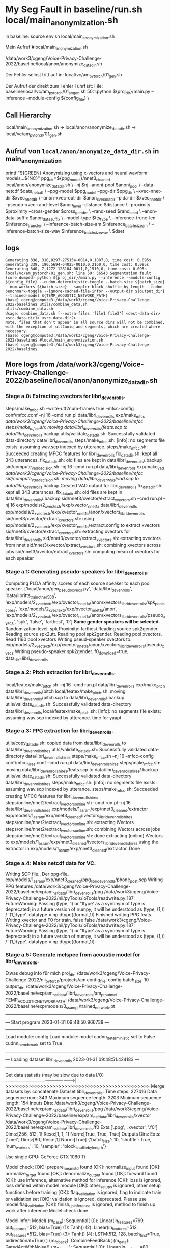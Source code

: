 
* My Seg Fault in baseline/run.sh local/main_anonymization.sh

in baseline:
 source env.sh
 local/main_anonymization.sh

Mein Aufruf
#local/main_anonymization.sh

# das hier ist der Zwischenschritt:
/data/work3/cgeng/Voice-Privacy-Challenge-2022/baseline/local/anon/anonymize_data_dir.sh

Der Fehler selbst tritt auf in:
local/vc/am_pytorch/01_gen.sh


Der Aufruf der direkt zum Fehler Führt ist:
File: baseline/local/vc/am_pytorch/01_angen.sh
50:1:python ${proj_dir}/main.py --inference --module-config ${config_file} \



** Call Hierarchy

local/main_anonymization.sh -> local/anon/anonymize_data_dir.sh ->  local/vc/am_pytorch/01_gen.sh

** Aufruf von =local/anon/anonymize_data_dir.sh= in main_anonymization

    printf "${GREEN}\n Anonymizing using x-vectors and neural wavform models...${NC}\n"
    ppg_dir=${ppg_model}/nnet3_cleaned
    local/anon/anonymize_data_dir.sh \
      --nj $nj --anoni-pool $anoni_pool \
      --data-netcdf $data_netcdf \
      --ppg-model $ppg_model --ppg-dir $ppg_dir \
      --xvec-nnet-dir $xvec_nnet_dir \
      --anon-xvec-out-dir $anon_xvec_out_dir --plda-dir $xvec_nnet_dir \
      --pseudo-xvec-rand-level $anon_level --distance $distance \
      --proximity $proximity --cross-gender $cross_gender \
      --rand-seed $rand_seed \
      --anon-data-suffix $anon_data_suffix \
      --model-type $tts_type \
      --inference-trunc-len $inference_trunc_len \
      --inference-batch-size-am $inference_batch_size_am \
      --inference-batch-size-wav $inference_batch_size_wav \
      $dset



** logs


#+begin_example
Generating 338, 310,8297-275154-0014,0,1807,0, time cost: 0.095s
Generating 339, 190,5694-64025-0010,0,2160,0, time cost: 0.095s
Generating 340, 7,1272-128104-0011,0,1510,0, time cost: 0.095s
local/vc/am_pytorch/01_gen.sh: line 50: 56543 Segmentation fault      (core dumped) python ${proj_dir}/main.py --inference --module-config ${config_file} --cudnn-deterministic-toggle --batch-size ${batch_size} --num-workers ${batch_size} --sampler block_shuffle_by_length --cudnn-benchmark-toggle --ignore-cached-file-infor --output-dir ${output_dir} --trained-model ${TEMP_ACOUSTIC_NETWORK_PATH}
(base) cgeng@compute3:/data/work3/cgeng/Voice-Privacy-Challenge-2022/baseline$ utils/combine_data.sh
utils/combine_data.sh
Usage: combine_data.sh [--extra-files 'file1 file2'] <dest-data-dir> <src-data-dir1> <src-data-dir2> ...
Note, files that don't appear in all source dirs will not be combined,
with the exception of utt2uniq and segments, which are created where necessary.
(base) cgeng@compute3:/data/work3/cgeng/Voice-Privacy-Challenge-2022/baseline$ #local/main_anonymization.sh
(base) cgeng@compute3:/data/work3/cgeng/Voice-Privacy-Challenge-2022/baseline$
#+end_example

** More logs from /data/work3/cgeng/Voice-Privacy-Challenge-2022/baseline/local/anon/anonymize_data_dir.sh



*** Stage a.0: Extracting xvectors for libri_dev_enrolls.
steps/make_mfcc.sh --write-utt2num-frames true --mfcc-config conf/mfcc.conf --nj 16 --cmd run.pl data/libri_dev_enrolls exp/make_mfcc /data/work3/cgeng/Voice-Privacy-Challenge-2022/baseline/mfcc
steps/make_mfcc.sh: moving data/libri_dev_enrolls/feats.scp to data/libri_dev_enrolls/.backup
utils/validate_data_dir.sh: Successfully validated data-directory data/libri_dev_enrolls
steps/make_mfcc.sh: [info]: no segments file exists: assuming wav.scp indexed by utterance.
steps/make_mfcc.sh: Succeeded creating MFCC features for libri_dev_enrolls
fix_data_dir.sh: kept all 343 utterances.
fix_data_dir.sh: old files are kept in data/libri_dev_enrolls/.backup
sid/compute_vad_decision.sh --nj 16 --cmd run.pl data/libri_dev_enrolls exp/make_vad /data/work3/cgeng/Voice-Privacy-Challenge-2022/baseline/mfcc
sid/compute_vad_decision.sh: moving data/libri_dev_enrolls/vad.scp to data/libri_dev_enrolls/.backup
Created VAD output for libri_dev_enrolls
fix_data_dir.sh: kept all 343 utterances.
fix_data_dir.sh: old files are kept in data/libri_dev_enrolls/.backup
sid/nnet3/xvector/extract_xvectors.sh --cmd run.pl --nj 16 exp/models/2_xvect_extr/exp/xvector_nnet_1a data/libri_dev_enrolls exp/models/2_xvect_extr/exp/xvector_nnet_1a/anon/xvectors_libri_dev_enrolls
sid/nnet3/xvector/extract_xvectors.sh: using exp/models/2_xvect_extr/exp/xvector_nnet_1a/extract.config to extract xvectors
sid/nnet3/xvector/extract_xvectors.sh: extracting xvectors for data/libri_dev_enrolls
sid/nnet3/xvector/extract_xvectors.sh: extracting xvectors from nnet
sid/nnet3/xvector/extract_xvectors.sh: combining xvectors across jobs
sid/nnet3/xvector/extract_xvectors.sh: computing mean of xvectors for each speaker

*** Stage a.1: Generating pseudo-speakers for libri_dev_enrolls.
Computing PLDA affinity scores of each source speaker to each pool speaker.
['local/anon/gen_pseudo_xvecs.py', 'data/libri_dev_enrolls', 'data/libritts_train_other_500', 'exp/models/2_xvect_extr/exp/xvector_nnet_1a/anon/xvectors_libri_dev_enrolls/spk_pool_scores', 'exp/models/2_xvect_extr/exp/xvector_nnet_1a/anon', 'exp/models/2_xvect_extr/exp/xvector_nnet_1a/anon/xvectors_libri_dev_enrolls/pseudo_xvecs', 'spk', 'false', 'farthest', '0']
**Same gender speakers will be selected.**
Randomization level: spk
Proximity: farthest
Reading source spk2gender.
Reading source spk2utt.
Reading pool spk2gender.
Reading pool xvectors.
Read  1160 pool xvectors
Writing pseud-speaker xvectors to: exp/models/2_xvect_extr/exp/xvector_nnet_1a/anon/xvectors_libri_dev_enrolls/pseudo_xvecs
Writing pseudo-speaker spk2gender.
f0_download=true, data_dir=libri_dev_enrolls

*** Stage a.2: Pitch extraction for libri_dev_enrolls.
local/featex/make_pitch.sh --nj 16 --cmd run.pl data/libri_dev_enrolls exp/make_pitch data/libri_dev_enrolls/pitch
local/featex/make_pitch.sh: moving data/libri_dev_enrolls/pitch.scp to data/libri_dev_enrolls/.backup
utils/validate_data_dir.sh: Successfully validated data-directory data/libri_dev_enrolls
local/featex/make_pitch.sh: [info]: no segments file exists: assuming wav.scp indexed by utterance.
time for yaapt

*** Stage a.3: PPG extraction for libri_dev_enrolls.
utils/copy_data_dir.sh: copied data from data/libri_dev_enrolls to data/libri_dev_enrolls_hires
utils/validate_data_dir.sh: Successfully validated data-directory data/libri_dev_enrolls_hires
steps/make_mfcc.sh --nj 16 --mfcc-config conf/mfcc_hires.conf --cmd run.pl data/libri_dev_enrolls_hires
steps/make_mfcc.sh: moving data/libri_dev_enrolls_hires/feats.scp to data/libri_dev_enrolls_hires/.backup
utils/validate_data_dir.sh: Successfully validated data-directory data/libri_dev_enrolls_hires
steps/make_mfcc.sh: [info]: no segments file exists: assuming wav.scp indexed by utterance.
steps/make_mfcc.sh: Succeeded creating MFCC features for libri_dev_enrolls_hires
steps/online/nnet2/extract_ivectors_online.sh --cmd run.pl --nj 16 data/libri_dev_enrolls_hires exp/models/1_asr_am/exp/nnet3_cleaned/extractor exp/models/1_asr_am/exp/nnet3_cleaned/ivectors_libri_dev_enrolls_hires
steps/online/nnet2/extract_ivectors_online.sh: extracting iVectors
steps/online/nnet2/extract_ivectors_online.sh: combining iVectors across jobs
steps/online/nnet2/extract_ivectors_online.sh: done extracting (online) iVectors to exp/models/1_asr_am/exp/nnet3_cleaned/ivectors_libri_dev_enrolls_hires using the extractor in exp/models/1_asr_am/exp/nnet3_cleaned/extractor.
Done


*** Stage a.4: Make netcdf data for VC.
Writing SCP file..
Der ppg-file_ exp/models/1_asr_am/exp/nnet3_cleaned/ppg_libri_dev_enrolls/phone_post.scp
Writing PPG features /data/work3/cgeng/Voice-Privacy-Challenge-2022/baseline/exp/am_nsf_data/libri_dev_enrolls/ppg
/data/work3/cgeng/Voice-Privacy-Challenge-2022/nii/pyTools/ioTools/readwrite.py:187: FutureWarning: Passing (type, 1) or '1type' as a synonym of type is deprecated; in a future version of numpy, it will be understood as (type, (1,)) / '(1,)type'.
  datatype = np.dtype((format,1))
Finished writing PPG feats.
Writing xvector and F0 for train.
false
false
/data/work3/cgeng/Voice-Privacy-Challenge-2022/nii/pyTools/ioTools/readwrite.py:187: FutureWarning: Passing (type, 1) or '1type' as a synonym of type is deprecated; in a future version of numpy, it will be understood as (type, (1,)) / '(1,)type'.
  datatype = np.dtype((format,1))

*** Stage a.5: Generate melspec from acoustic model for libri_dev_enrolls.
Etwas debug info für mich
proj_dir: /data/work3/cgeng/Voice-Privacy-Challenge-2022/nii_pytorch/projects/am
config_file: config
batch_size: 10
output_dir: /data/work3/cgeng/Voice-Privacy-Challenge-2022/baseline/exp/am_nsf_data/libri_dev_enrolls/am_pt_out_mel
TEMP_ACOUSTIC_NETWORK_PATH: /data/work3/cgeng/Voice-Privacy-Challenge-2022/baseline/exp/models/3_ss_am_pt/trained_network.pt
-------------------------------------------------
---  Start program 2023-01-31 09:48:50.966738 ---
-------------------------------------------------
Load module: config
Load module: model
cudnn_deterministic set to False
cudnn_benchmark set to True
---------------------------------------------------------------------
---  Loading dataset libri_dev_enrolls 2023-01-31 09:48:51.424183 ---
---------------------------------------------------------------------
Get data statistis (may be slow due to data I/O)
------------------------------------------------>|
>>>>>>>>>>>>>>>>>>>>>>>>>>>>>>>>>>>>>>>>>>>>>>>>>
Merge datasets by: concatenate
Dataset libri_dev_enrolls:
  Time steps: 227416
  Data sequence num: 343
  Maximum sequence length: 3203
  Minimum sequence length: 154
  Inputs
    Dirs:
        /data/work3/cgeng/Voice-Privacy-Challenge-2022/baseline/exp/am_nsf_data/libri_dev_enrolls/ppg
        /data/work3/cgeng/Voice-Privacy-Challenge-2022/baseline/exp/am_nsf_data/libri_dev_enrolls/xvector
        /data/work3/cgeng/Voice-Privacy-Challenge-2022/baseline/exp/am_nsf_data/libri_dev_enrolls/f0
    Exts:['.ppg', '.xvector', '.f0']
    Dims:[256, 512, 1]
    Reso:[1, 1, 1]
    Norm:[True, True, True]
  Outputs
    Dirs:
    Exts:['.mel']
    Dims:[80]
    Reso:[1]
    Norm:[True]
{'batch_size': 10, 'shuffle': True, 'num_workers': 10, 'sampler': 'block_shuffle_by_length'}

Use single GPU: GeForce GTX 1080 Ti

Model check:
[OK]: prepare_mean_std found
[OK]: normalize_input found
[OK]: normalize_target found
[OK]: denormalize_output found
[OK]: forward found
[OK]: use inference, alternative method for inference
[OK]: loss is ignored, loss defined within model module
[OK]: other_setups is ignored, other setup functions before training
[OK]: flag_validation is ignored, flag to indicate train or validation set
[OK]: validation is ignored, deprecated. Please use model.flag_validation
[OK]: finish_up_inference is ignored, method to finish up work after inference
Model check done

Model infor:
Model(
  (m_base): Sequential(
    (0): Linear(in_features=769, out_features=512, bias=True)
    (1): Tanh()
    (2): Linear(in_features=512, out_features=512, bias=True)
    (3): Tanh()
    (4): LSTM(512, 128, batch_first=True, bidirectional=True)
  )
  (m_fdback): CombineFeedBack(
    (m_gate): GatedActWithNoise()
    (m_fb_trans): Sequential(
      (0): Linear(in_features=80, out_features=80, bias=True)
      (1): Linear(in_features=80, out_features=80, bias=True)
    )
  )
  (m_fb_proc): Sequential(
    (0): LSTMLayer(
      (m_lstm): LSTM(336, 512, batch_first=True)
    )
    (1): LSTMLayer(
      (m_lstm): LSTM(512, 512, batch_first=True)
    )
  )
  (m_fb_proc_out): Linear(in_features=512, out_features=80, bias=True)
  (m_post): PostNet(
    (m_post): Sequential(
      (0): PostNetCNNLayer(
        (m_cnn): Conv1d(80, 80, kernel_size=(5,), stride=(1,), padding=(4,))
      )
      (1): GatedActWithNoise()
      (2): PostNetCNNLayer(
        (m_cnn): Conv1d(80, 80, kernel_size=(5,), stride=(1,), padding=(4,))
      )
      (3): GatedActWithNoise()
      (4): PostNetCNNLayer(
        (m_cnn): Conv1d(80, 80, kernel_size=(5,), stride=(1,), padding=(4,))
      )
      (5): GatedActWithNoise()
      (6): PostNetCNNLayer(
        (m_cnn): Conv1d(80, 80, kernel_size=(5,), stride=(1,), padding=(4,))
      )
      (7): GatedActWithNoise()
      (8): PostNetCNNLayer(
        (m_cnn): Conv1d(80, 80, kernel_size=(5,), stride=(1,), padding=(4,))
      )
    )
  )
  (m_loss): MSELoss()
)
Parameter number: 5370752



Start inference (generation):
Generating 1, 106,2428-83699-0031,0,329,0, time cost: 0.063s
Generating 2, 52,1993-147149-0014,0,304,0, time cost: 0.063s
Generating 3, 236,6295-244435-0035,0,318,0, time cost: 0.063s
Generating 4, 266,6345-64257-0014,0,307,0, time cost: 0.063s
Generating 5, 159,3752-4943-0005,0,309,0, time cost: 0.063s
Generating 6, 197,5895-34615-0001,0,329,0, time cost: 0.063s
Generating 7, 124,251-118436-0018,0,281,0, time cost: 0.063s
Generating 8, 248,6313-66125-0020,0,297,0, time cost: 0.063s
Generating 9, 329,84-121123-0014,0,287,0, time cost: 0.063s
Generating 10, 265,6345-64257-0012,0,280,0, time cost: 0.063s
Generating 11, 184,5536-43358-0012,0,337,0, time cost: 0.014s
Generating 12, 226,6295-244435-0003,0,323,0, time cost: 0.014s
Generating 13, 278,652-129742-0011,0,326,0, time cost: 0.014s
Generating 14, 239,6313-66125-0002,0,306,0, time cost: 0.014s
Generating 15, 98,2428-83699-0010,0,310,0, time cost: 0.014s
Generating 16, 84,2277-149874-0021,0,297,0, time cost: 0.014s
Generating 17, 242,6313-66125-0006,0,299,0, time cost: 0.014s
Generating 18, 311,8297-275154-0015,0,320,0, time cost: 0.014s
Generating 19, 105,2428-83699-0026,0,312,0, time cost: 0.014s
Generating 20, 121,251-118436-0010,0,323,0, time cost: 0.014s
Generating 21, 62,2035-147960-0006,0,330,0, time cost: 0.014s
Generating 22, 164,3752-4943-0015,0,294,0, time cost: 0.014s
Generating 23, 15,1462-170138-0015,0,336,0, time cost: 0.014s
Generating 24, 201,5895-34615-0008,0,304,0, time cost: 0.014s
Generating 25, 99,2428-83699-0013,0,327,0, time cost: 0.014s
Generating 26, 107,2428-83699-0032,0,316,0, time cost: 0.014s
Generating 27, 268,6345-64257-0017,0,281,0, time cost: 0.014s
Generating 28, 39,1988-147956-0013,0,287,0, time cost: 0.014s
Generating 29, 309,8297-275154-0013,0,312,0, time cost: 0.014s
Generating 30, 271,6345-64257-0020,0,284,0, time cost: 0.014s
Generating 31, 170,3752-4943-0023,0,304,0, time cost: 0.014s
Generating 32, 51,1993-147149-0010,0,326,0, time cost: 0.014s
Generating 33, 241,6313-66125-0004,0,324,0, time cost: 0.014s
Generating 34, 86,2412-153947-0001,0,321,0, time cost: 0.014s
Generating 35, 287,7976-105575-0002,0,303,0, time cost: 0.014s
Generating 36, 78,2277-149874-0013,0,314,0, time cost: 0.014s
Generating 37, 222,6241-61943-0019,0,289,0, time cost: 0.014s
Generating 38, 330,84-121123-0015,0,302,0, time cost: 0.014s
Generating 39, 211,6241-61943-0001,0,320,0, time cost: 0.014s
Generating 40, 196,5895-34615-0000,0,332,0, time cost: 0.014s
Generating 41, 57,2035-147960-0001,0,391,0, time cost: 0.017s
Generating 42, 232,6295-244435-0024,0,418,0, time cost: 0.017s
Generating 43, 150,3536-23268-0015,0,393,0, time cost: 0.017s
Generating 44, 129,2803-154320-0002,0,351,0, time cost: 0.017s
Generating 45, 172,3752-4943-0026,0,403,0, time cost: 0.017s
Generating 46, 177,5338-24615-0009,0,424,0, time cost: 0.017s
Generating 47, 134,2803-154320-0008,0,357,0, time cost: 0.017s
Generating 48, 246,6313-66125-0014,0,377,0, time cost: 0.017s
Generating 49, 290,7976-105575-0009,0,403,0, time cost: 0.017s
Generating 50, 178,5338-24615-0010,0,387,0, time cost: 0.017s
Generating 51, 283,652-129742-0017,0,339,0, time cost: 0.017s
Generating 52, 257,6319-275224-0012,0,410,0, time cost: 0.017s
Generating 53, 149,3536-23268-0014,0,348,0, time cost: 0.017s
Generating 54, 321,84-121123-0001,0,397,0, time cost: 0.017s
Generating 55, 312,8297-275154-0017,0,368,0, time cost: 0.017s
Generating 56, 281,652-129742-0014,0,393,0, time cost: 0.017s
Generating 57, 66,2035-147960-0012,0,424,0, time cost: 0.017s
Generating 58, 162,3752-4943-0012,0,338,0, time cost: 0.017s
Generating 59, 63,2035-147960-0009,0,348,0, time cost: 0.017s
Generating 60, 35,1988-147956-0005,0,345,0, time cost: 0.017s
Generating 61, 235,6295-244435-0034,0,340,0, time cost: 0.017s
Generating 62, 126,251-118436-0021,0,396,0, time cost: 0.017s
Generating 63, 264,6345-64257-0010,0,397,0, time cost: 0.017s
Generating 64, 136,2803-154320-0011,0,426,0, time cost: 0.017s
Generating 65, 308,8297-275154-0008,0,402,0, time cost: 0.017s
Generating 66, 301,7976-105575-0026,0,353,0, time cost: 0.017s
Generating 67, 115,251-118436-0001,0,371,0, time cost: 0.017s
Generating 68, 135,2803-154320-0010,0,399,0, time cost: 0.017s
Generating 69, 140,2902-9006-0004,0,378,0, time cost: 0.017s
Generating 70, 217,6241-61943-0009,0,383,0, time cost: 0.017s
Generating 71, 214,6241-61943-0004,0,339,0, time cost: 0.017s
Generating 72, 141,2902-9006-0006,0,398,0, time cost: 0.017s
Generating 73, 316,8297-275154-0024,0,365,0, time cost: 0.017s
Generating 74, 277,652-129742-0010,0,338,0, time cost: 0.017s
Generating 75, 218,6241-61943-0011,0,388,0, time cost: 0.017s
Generating 76, 42,1988-147956-0018,0,352,0, time cost: 0.017s
Generating 77, 189,5694-64025-0007,0,390,0, time cost: 0.017s
Generating 78, 331,84-121123-0018,0,353,0, time cost: 0.017s
Generating 79, 60,2035-147960-0004,0,415,0, time cost: 0.017s
Generating 80, 160,3752-4943-0009,0,358,0, time cost: 0.017s
Generating 81, 157,3752-4943-0003,0,623,0, time cost: 0.031s
Generating 82, 48,1993-147149-0000,0,670,0, time cost: 0.031s
Generating 83, 41,1988-147956-0017,0,628,0, time cost: 0.031s
Generating 84, 273,652-129742-0004,0,710,0, time cost: 0.031s
Generating 85, 302,7976-105575-0027,0,666,0, time cost: 0.031s
Generating 86, 27,174-168635-0006,0,655,0, time cost: 0.031s
Generating 87, 43,1988-147956-0020,0,676,0, time cost: 0.031s
Generating 88, 293,7976-105575-0014,0,747,0, time cost: 0.031s
Generating 89, 110,2428-83699-0037,0,638,0, time cost: 0.031s
Generating 90, 341,8842-302196-0009,0,704,0, time cost: 0.031s
Generating 91, 44,1988-147956-0022,0,752,0, time cost: 0.034s
Generating 92, 208,5895-34615-0019,0,684,0, time cost: 0.034s
Generating 93, 207,5895-34615-0017,0,734,0, time cost: 0.034s
Generating 94, 71,2277-149874-0003,0,768,0, time cost: 0.034s
Generating 95, 198,5895-34615-0003,0,659,0, time cost: 0.034s
Generating 96, 225,6241-61943-0024,0,734,0, time cost: 0.034s
Generating 97, 237,6295-244435-0036,0,720,0, time cost: 0.034s
Generating 98, 327,84-121123-0008,0,700,0, time cost: 0.034s
Generating 99, 75,2277-149874-0010,0,740,0, time cost: 0.034s
Generating 100, 270,6345-64257-0019,0,770,0, time cost: 0.034s
Generating 101, 256,6319-275224-0010,0,692,0, time cost: 0.029s
Generating 102, 83,2277-149874-0020,0,736,0, time cost: 0.029s
Generating 103, 336,8842-302196-0002,0,664,0, time cost: 0.029s
Generating 104, 122,251-118436-0014,0,667,0, time cost: 0.029s
Generating 105, 191,5694-64025-0011,0,701,0, time cost: 0.029s
Generating 106, 14,1462-170138-0013,0,700,0, time cost: 0.029s
Generating 107, 114,2428-83699-0042,0,641,0, time cost: 0.029s
Generating 108, 289,7976-105575-0008,0,717,0, time cost: 0.029s
Generating 109, 119,251-118436-0008,0,621,0, time cost: 0.029s
Generating 110, 8,1272-128104-0013,0,708,0, time cost: 0.029s
Generating 111, 305,8297-275154-0004,0,664,0, time cost: 0.033s
Generating 112, 116,251-118436-0002,0,695,0, time cost: 0.033s
Generating 113, 210,6241-61943-0000,0,693,0, time cost: 0.033s
Generating 114, 61,2035-147960-0005,0,657,0, time cost: 0.033s
Generating 115, 322,84-121123-0003,0,678,0, time cost: 0.033s
Generating 116, 87,2412-153947-0002,0,658,0, time cost: 0.033s
Generating 117, 45,1988-147956-0026,0,690,0, time cost: 0.033s
Generating 118, 334,84-121123-0025,0,624,0, time cost: 0.033s
Generating 119, 152,3536-23268-0018,0,757,0, time cost: 0.033s
Generating 120, 72,2277-149874-0005,0,635,0, time cost: 0.033s
Generating 121, 206,5895-34615-0014,0,514,0, time cost: 0.024s
Generating 122, 161,3752-4943-0010,0,506,0, time cost: 0.024s
Generating 123, 0,1272-128104-0000,0,584,0, time cost: 0.024s
Generating 124, 77,2277-149874-0012,0,506,0, time cost: 0.024s
Generating 125, 325,84-121123-0006,0,560,0, time cost: 0.024s
Generating 126, 6,1272-128104-0010,0,558,0, time cost: 0.024s
Generating 127, 4,1272-128104-0006,0,562,0, time cost: 0.024s
Generating 128, 299,7976-105575-0022,0,536,0, time cost: 0.024s
Generating 129, 280,652-129742-0013,0,558,0, time cost: 0.024s
Generating 130, 247,6313-66125-0017,0,505,0, time cost: 0.024s
Generating 131, 169,3752-4943-0022,0,518,0, time cost: 0.025s
Generating 132, 231,6295-244435-0018,0,531,0, time cost: 0.025s
Generating 133, 163,3752-4943-0013,0,552,0, time cost: 0.025s
Generating 134, 288,7976-105575-0005,0,554,0, time cost: 0.025s
Generating 135, 342,8842-302196-0012,0,561,0, time cost: 0.025s
Generating 136, 219,6241-61943-0012,0,584,0, time cost: 0.025s
Generating 137, 37,1988-147956-0009,0,514,0, time cost: 0.025s
Generating 138, 16,1462-170138-0017,0,619,0, time cost: 0.025s
Generating 139, 337,8842-302196-0004,0,572,0, time cost: 0.025s
Generating 140, 339,8842-302196-0007,0,620,0, time cost: 0.025s
Generating 141, 59,2035-147960-0003,0,582,0, time cost: 0.024s
Generating 142, 263,6345-64257-0004,0,603,0, time cost: 0.024s
Generating 143, 36,1988-147956-0007,0,585,0, time cost: 0.024s
Generating 144, 252,6313-66125-0025,0,530,0, time cost: 0.024s
Generating 145, 340,8842-302196-0008,0,529,0, time cost: 0.024s
Generating 146, 118,251-118436-0005,0,529,0, time cost: 0.024s
Generating 147, 97,2428-83699-0007,0,569,0, time cost: 0.024s
Generating 148, 74,2277-149874-0008,0,537,0, time cost: 0.024s
Generating 149, 186,5536-43358-0015,0,594,0, time cost: 0.024s
Generating 150, 260,6319-275224-0019,0,576,0, time cost: 0.024s
Generating 151, 221,6241-61943-0017,0,607,0, time cost: 0.028s
Generating 152, 139,2803-154320-0014,0,527,0, time cost: 0.028s
Generating 153, 192,5694-64025-0015,0,505,0, time cost: 0.028s
Generating 154, 47,1988-147956-0028,0,586,0, time cost: 0.028s
Generating 155, 96,2412-153947-0016,0,517,0, time cost: 0.028s
Generating 156, 171,3752-4943-0024,0,564,0, time cost: 0.028s
Generating 157, 17,1462-170138-0022,0,617,0, time cost: 0.028s
Generating 158, 284,652-129742-0018,0,546,0, time cost: 0.028s
Generating 159, 267,6345-64257-0016,0,576,0, time cost: 0.028s
Generating 160, 292,7976-105575-0012,0,514,0, time cost: 0.028s
Generating 161, 183,5536-43358-0010,0,812,0, time cost: 0.042s
Generating 162, 203,5895-34615-0010,0,775,0, time cost: 0.042s
Generating 163, 209,5895-34615-0020,0,951,0, time cost: 0.042s
Generating 164, 31,174-168635-0019,0,798,0, time cost: 0.042s
Generating 165, 88,2412-153947-0004,0,870,0, time cost: 0.042s
Generating 166, 250,6313-66125-0023,0,933,0, time cost: 0.042s
Generating 167, 91,2412-153947-0009,0,870,0, time cost: 0.042s
Generating 168, 64,2035-147960-0010,0,957,0, time cost: 0.042s
Generating 169, 28,174-168635-0012,0,834,0, time cost: 0.042s
Generating 170, 155,3752-4943-0000,0,881,0, time cost: 0.042s
Generating 171, 104,2428-83699-0025,0,799,0, time cost: 0.038s
Generating 172, 153,3536-23268-0026,0,881,0, time cost: 0.038s
Generating 173, 272,652-129742-0001,0,864,0, time cost: 0.038s
Generating 174, 319,8297-275154-0027,0,873,0, time cost: 0.038s
Generating 175, 5,1272-128104-0007,0,922,0, time cost: 0.038s
Generating 176, 18,1462-170138-0023,0,948,0, time cost: 0.038s
Generating 177, 34,1988-147956-0004,0,901,0, time cost: 0.038s
Generating 178, 181,5536-43358-0007,0,940,0, time cost: 0.038s
Generating 179, 195,5694-64025-0019,0,885,0, time cost: 0.038s
Generating 180, 112,2428-83699-0040,0,781,0, time cost: 0.038s
Generating 181, 58,2035-147960-0002,0,882,0, time cost: 0.037s
Generating 182, 279,652-129742-0012,0,927,0, time cost: 0.037s
Generating 183, 147,3536-23268-0007,0,919,0, time cost: 0.037s
Generating 184, 108,2428-83699-0034,0,810,0, time cost: 0.037s
Generating 185, 262,6345-64257-0003,0,876,0, time cost: 0.037s
Generating 186, 120,251-118436-0009,0,894,0, time cost: 0.037s
Generating 187, 82,2277-149874-0019,0,843,0, time cost: 0.037s
Generating 188, 230,6295-244435-0017,0,853,0, time cost: 0.037s
Generating 189, 79,2277-149874-0014,0,858,0, time cost: 0.037s
Generating 190, 228,6295-244435-0009,0,825,0, time cost: 0.037s
Generating 191, 274,652-129742-0006,0,910,0, time cost: 0.038s
Generating 192, 46,1988-147956-0027,0,771,0, time cost: 0.038s
Generating 193, 21,1673-143396-0002,0,783,0, time cost: 0.038s
Generating 194, 90,2412-153947-0007,0,872,0, time cost: 0.038s
Generating 195, 3,1272-128104-0005,0,899,0, time cost: 0.038s
Generating 196, 123,251-118436-0016,0,895,0, time cost: 0.038s
Generating 197, 213,6241-61943-0003,0,781,0, time cost: 0.038s
Generating 198, 49,1993-147149-0001,0,952,0, time cost: 0.038s
Generating 199, 13,1462-170138-0010,0,860,0, time cost: 0.038s
Generating 200, 56,2035-147960-0000,0,900,0, time cost: 0.038s
Generating 201, 269,6345-64257-0018,0,477,0, time cost: 0.020s
Generating 202, 215,6241-61943-0005,0,488,0, time cost: 0.020s
Generating 203, 314,8297-275154-0020,0,445,0, time cost: 0.020s
Generating 204, 243,6313-66125-0007,0,491,0, time cost: 0.020s
Generating 205, 81,2277-149874-0018,0,500,0, time cost: 0.020s
Generating 206, 333,84-121123-0023,0,467,0, time cost: 0.020s
Generating 207, 179,5338-24615-0012,0,428,0, time cost: 0.020s
Generating 208, 148,3536-23268-0009,0,430,0, time cost: 0.020s
Generating 209, 20,1462-170138-0027,0,499,0, time cost: 0.020s
Generating 210, 32,174-168635-0022,0,432,0, time cost: 0.020s
Generating 211, 234,6295-244435-0031,0,473,0, time cost: 0.024s
Generating 212, 318,8297-275154-0026,0,487,0, time cost: 0.024s
Generating 213, 307,8297-275154-0007,0,447,0, time cost: 0.024s
Generating 214, 80,2277-149874-0015,0,471,0, time cost: 0.024s
Generating 215, 275,652-129742-0007,0,487,0, time cost: 0.024s
Generating 216, 317,8297-275154-0025,0,486,0, time cost: 0.024s
Generating 217, 102,2428-83699-0020,0,487,0, time cost: 0.024s
Generating 218, 240,6313-66125-0003,0,456,0, time cost: 0.024s
Generating 219, 109,2428-83699-0036,0,458,0, time cost: 0.024s
Generating 220, 38,1988-147956-0012,0,455,0, time cost: 0.024s
Generating 221, 205,5895-34615-0013,0,473,0, time cost: 0.020s
Generating 222, 251,6313-66125-0024,0,439,0, time cost: 0.020s
Generating 223, 224,6241-61943-0023,0,434,0, time cost: 0.020s
Generating 224, 65,2035-147960-0011,0,436,0, time cost: 0.020s
Generating 225, 323,84-121123-0004,0,438,0, time cost: 0.020s
Generating 226, 101,2428-83699-0019,0,489,0, time cost: 0.020s
Generating 227, 258,6319-275224-0013,0,485,0, time cost: 0.020s
Generating 228, 131,2803-154320-0005,0,475,0, time cost: 0.020s
Generating 229, 138,2803-154320-0013,0,435,0, time cost: 0.020s
Generating 230, 168,3752-4943-0020,0,486,0, time cost: 0.020s
Generating 231, 70,2035-147960-0016,0,488,0, time cost: 0.020s
Generating 232, 133,2803-154320-0007,0,449,0, time cost: 0.020s
Generating 233, 29,174-168635-0014,0,481,0, time cost: 0.020s
Generating 234, 298,7976-105575-0021,0,464,0, time cost: 0.020s
Generating 235, 291,7976-105575-0010,0,451,0, time cost: 0.020s
Generating 236, 300,7976-105575-0023,0,476,0, time cost: 0.020s
Generating 237, 296,7976-105575-0018,0,427,0, time cost: 0.020s
Generating 238, 249,6313-66125-0021,0,496,0, time cost: 0.020s
Generating 239, 68,2035-147960-0014,0,445,0, time cost: 0.020s
Generating 240, 188,5694-64025-0003,0,490,0, time cost: 0.020s
Generating 241, 146,3536-23268-0002,0,1048,0, time cost: 0.059s
Generating 242, 95,2412-153947-0015,0,1101,0, time cost: 0.059s
Generating 243, 303,8297-275154-0000,0,1020,0, time cost: 0.059s
Generating 244, 261,6319-275224-0020,0,1192,0, time cost: 0.059s
Generating 245, 145,2902-9006-0019,0,1421,0, time cost: 0.059s
Generating 246, 173,5338-24615-0000,0,1001,0, time cost: 0.059s
Generating 247, 158,3752-4943-0004,0,1399,0, time cost: 0.059s
Generating 248, 127,2803-154320-0000,0,1146,0, time cost: 0.059s
Generating 249, 180,5536-43358-0006,0,1039,0, time cost: 0.059s
Generating 250, 1,1272-128104-0002,0,1247,0, time cost: 0.059s
Generating 251, 185,5536-43358-0013,0,1038,0, time cost: 0.058s
Generating 252, 304,8297-275154-0002,0,974,0, time cost: 0.058s
Generating 253, 187,5694-64025-0002,0,1094,0, time cost: 0.058s
Generating 254, 137,2803-154320-0012,0,979,0, time cost: 0.058s
Generating 255, 156,3752-4943-0001,0,1106,0, time cost: 0.058s
Generating 256, 154,3536-23268-0027,0,1030,0, time cost: 0.058s
Generating 257, 294,7976-105575-0016,0,1019,0, time cost: 0.058s
Generating 258, 89,2412-153947-0006,0,1166,0, time cost: 0.058s
Generating 259, 143,2902-9006-0009,0,1195,0, time cost: 0.058s
Generating 260, 33,1988-147956-0001,0,1419,0, time cost: 0.058s
Generating 261, 276,652-129742-0009,0,1395,0, time cost: 0.058s
Generating 262, 130,2803-154320-0004,0,1199,0, time cost: 0.058s
Generating 263, 26,174-168635-0004,0,1275,0, time cost: 0.058s
Generating 264, 2,1272-128104-0003,0,988,0, time cost: 0.058s
Generating 265, 94,2412-153947-0014,0,1278,0, time cost: 0.058s
Generating 266, 282,652-129742-0015,0,1179,0, time cost: 0.058s
Generating 267, 254,6319-275224-0001,0,1216,0, time cost: 0.058s
Generating 268, 117,251-118436-0003,0,1100,0, time cost: 0.058s
Generating 269, 54,1993-147149-0028,0,1015,0, time cost: 0.058s
Generating 270, 142,2902-9006-0008,0,1106,0, time cost: 0.058s
Generating 271, 259,6319-275224-0014,0,1071,0, time cost: 0.054s
Generating 272, 176,5338-24615-0007,0,1006,0, time cost: 0.054s
Generating 273, 125,251-118436-0019,0,1146,0, time cost: 0.054s
Generating 274, 12,1462-170138-0005,0,1315,0, time cost: 0.054s
Generating 275, 229,6295-244435-0016,0,1149,0, time cost: 0.054s
Generating 276, 193,5694-64025-0016,0,1070,0, time cost: 0.054s
Generating 277, 151,3536-23268-0016,0,1130,0, time cost: 0.054s
Generating 278, 92,2412-153947-0011,0,1011,0, time cost: 0.054s
Generating 279, 204,5895-34615-0012,0,1032,0, time cost: 0.054s
Generating 280, 227,6295-244435-0004,0,1230,0, time cost: 0.054s
Generating 281, 132,2803-154320-0006,0,216,0, time cost: 0.016s
Generating 282, 285,652-129742-0019,0,277,0, time cost: 0.016s
Generating 283, 320,84-121123-0000,0,207,0, time cost: 0.016s
Generating 284, 233,6295-244435-0027,0,240,0, time cost: 0.016s
Generating 285, 100,2428-83699-0014,0,220,0, time cost: 0.016s
Generating 286, 306,8297-275154-0005,0,276,0, time cost: 0.016s
Generating 287, 73,2277-149874-0006,0,273,0, time cost: 0.016s
Generating 288, 295,7976-105575-0017,0,192,0, time cost: 0.016s
Generating 289, 244,6313-66125-0009,0,269,0, time cost: 0.016s
Generating 290, 111,2428-83699-0039,0,196,0, time cost: 0.016s
Generating 291, 238,6313-66125-0000,0,234,0, time cost: 0.011s
Generating 292, 245,6313-66125-0012,0,227,0, time cost: 0.011s
Generating 293, 315,8297-275154-0023,0,258,0, time cost: 0.011s
Generating 294, 166,3752-4943-0017,0,226,0, time cost: 0.011s
Generating 295, 85,2412-153947-0000,0,253,0, time cost: 0.011s
Generating 296, 332,84-121123-0022,0,259,0, time cost: 0.011s
Generating 297, 202,5895-34615-0009,0,276,0, time cost: 0.011s
Generating 298, 19,1462-170138-0026,0,237,0, time cost: 0.011s
Generating 299, 69,2035-147960-0015,0,154,0, time cost: 0.011s
Generating 300, 9,1272-128104-0014,0,223,0, time cost: 0.011s
Generating 301, 93,2412-153947-0012,0,196,0, time cost: 0.011s
Generating 302, 103,2428-83699-0021,0,280,0, time cost: 0.011s
Generating 303, 200,5895-34615-0006,0,251,0, time cost: 0.011s
Generating 304, 212,6241-61943-0002,0,272,0, time cost: 0.011s
Generating 305, 223,6241-61943-0021,0,250,0, time cost: 0.011s
Generating 306, 165,3752-4943-0016,0,247,0, time cost: 0.011s
Generating 307, 326,84-121123-0007,0,198,0, time cost: 0.011s
Generating 308, 297,7976-105575-0020,0,207,0, time cost: 0.011s
Generating 309, 113,2428-83699-0041,0,205,0, time cost: 0.011s
Generating 310, 216,6241-61943-0007,0,262,0, time cost: 0.011s
Generating 311, 11,1462-170138-0003,0,230,0, time cost: 0.011s
Generating 312, 40,1988-147956-0014,0,217,0, time cost: 0.011s
Generating 313, 286,7976-105575-0001,0,278,0, time cost: 0.011s
Generating 314, 328,84-121123-0013,0,238,0, time cost: 0.011s
Generating 315, 194,5694-64025-0018,0,267,0, time cost: 0.011s
Generating 316, 220,6241-61943-0015,0,247,0, time cost: 0.011s
Generating 317, 76,2277-149874-0011,0,245,0, time cost: 0.011s
Generating 318, 167,3752-4943-0019,0,248,0, time cost: 0.011s
Generating 319, 313,8297-275154-0018,0,219,0, time cost: 0.011s
Generating 320, 67,2035-147960-0013,0,266,0, time cost: 0.011s
Generating 321, 10,1462-170138-0000,0,1453,0, time cost: 0.130s
Generating 322, 324,84-121123-0005,0,1594,0, time cost: 0.130s
Generating 323, 335,8842-302196-0000,0,1463,0, time cost: 0.130s
Generating 324, 144,2902-9006-0018,0,3203,0, time cost: 0.130s
Generating 325, 253,6313-66125-0027,0,1445,0, time cost: 0.130s
Generating 326, 182,5536-43358-0008,0,2037,0, time cost: 0.130s
Generating 327, 128,2803-154320-0001,0,1554,0, time cost: 0.130s
Generating 328, 175,5338-24615-0005,0,1775,0, time cost: 0.130s
Generating 329, 24,1673-143396-0012,0,1445,0, time cost: 0.130s
Generating 330, 199,5895-34615-0004,0,1593,0, time cost: 0.130s
Generating 331, 55,1993-147149-0030,0,1550,0, time cost: 0.093s
Generating 332, 255,6319-275224-0008,0,1843,0, time cost: 0.093s
Generating 333, 25,1673-143396-0016,0,1444,0, time cost: 0.093s
Generating 334, 50,1993-147149-0003,0,1428,0, time cost: 0.093s
Generating 335, 53,1993-147149-0022,0,1652,0, time cost: 0.093s
Generating 336, 23,1673-143396-0009,0,1644,0, time cost: 0.093s
Generating 337, 338,8842-302196-0005,0,2343,0, time cost: 0.093s
Generating 338, 310,8297-275154-0014,0,1807,0, time cost: 0.093s
Generating 339, 190,5694-64025-0010,0,2160,0, time cost: 0.093s
Generating 340, 7,1272-128104-0011,0,1510,0, time cost: 0.093s
local/vc/am_pytorch/01_gen.sh: line 58: 80718 Segmentation fault      (core dumped) python ${proj_dir}/main.py --inference --module-config ${config_file} --cudnn-deterministic-toggle --batch-size ${batch_size} --num-workers ${batch_size} --sampler block_shuffle_by_length --cudnn-benchmark-toggle --ignore-cached-file-infor --output-dir ${output_dir} --trained-model ${TEMP_ACOUSTIC_NETWORK_PATH}







* Other Links

Dieses README
/data/work3/cgeng/Voice-Privacy-Challenge-2022/nii_scripts/waveform-modeling/project-WaveNet/README


sidekit: https://projets-lium.univ-lemans.fr/sidekit/index.html
